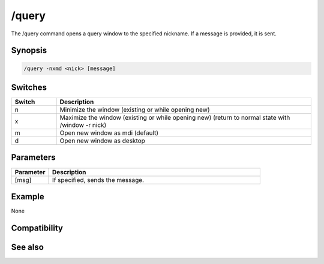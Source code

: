 /query
======

The /query command opens a query window to the specified nickname. If a message is provided, it is sent.

Synopsis
--------

.. code:: text

    /query -nxmd <nick> [message]

Switches
--------

.. list-table::
    :widths: 15 85
    :header-rows: 1

    * - Switch
      - Description
    * - n
      - Minimize the window (existing or while opening new)
    * - x
      - Maximize the window (existing or while opening new) (return to normal state with /window -r nick)
    * - m
      - Open new window as mdi (default)
    * - d
      - Open new window as desktop

Parameters
----------

.. list-table::
    :widths: 15 85
    :header-rows: 1

    * - Parameter
      - Description
    * - [msg]
      - If specified, sends the message.

Example
-------

None

Compatibility
-------------

.. compatibility:: 2.1a

See also
--------

.. hlist::
    :columns: 4

    * :doc:`/msg </commands/msg>`
    * :doc:`/notice </commands/notice>`
    * :doc:`/queryrn </commands/queryrn>`
    * :doc:`$query </identifiers/query>`
